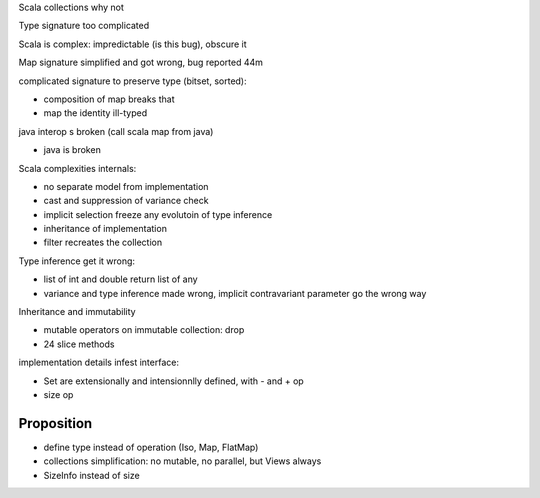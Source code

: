 Scala collections why not

Type signature too complicated

Scala is complex: impredictable (is this bug), obscure it

Map signature simplified and got wrong, bug reported 44m

complicated signature to preserve type (bitset, sorted):

- composition of map breaks that
- map the identity ill-typed

java interop s broken (call scala map from java)

- java is broken


Scala complexities internals:

- no separate model from implementation
- cast and suppression of variance check
- implicit selection freeze any evolutoin of type inference
- inheritance of implementation
- filter recreates the collection

Type inference get it wrong:

- list of int and double return list of any
- variance and type inference made wrong, implicit contravariant parameter go the wrong way

Inheritance and immutability

- mutable operators on immutable collection: drop
- 24 slice methods

implementation details infest interface: 

- Set are extensionally and intensionnlly defined, with - and + op
- size op

Proposition
************

- define type instead of operation (Iso, Map, FlatMap)
- collections simplification: no mutable, no parallel, but Views always
- SizeInfo instead of size

